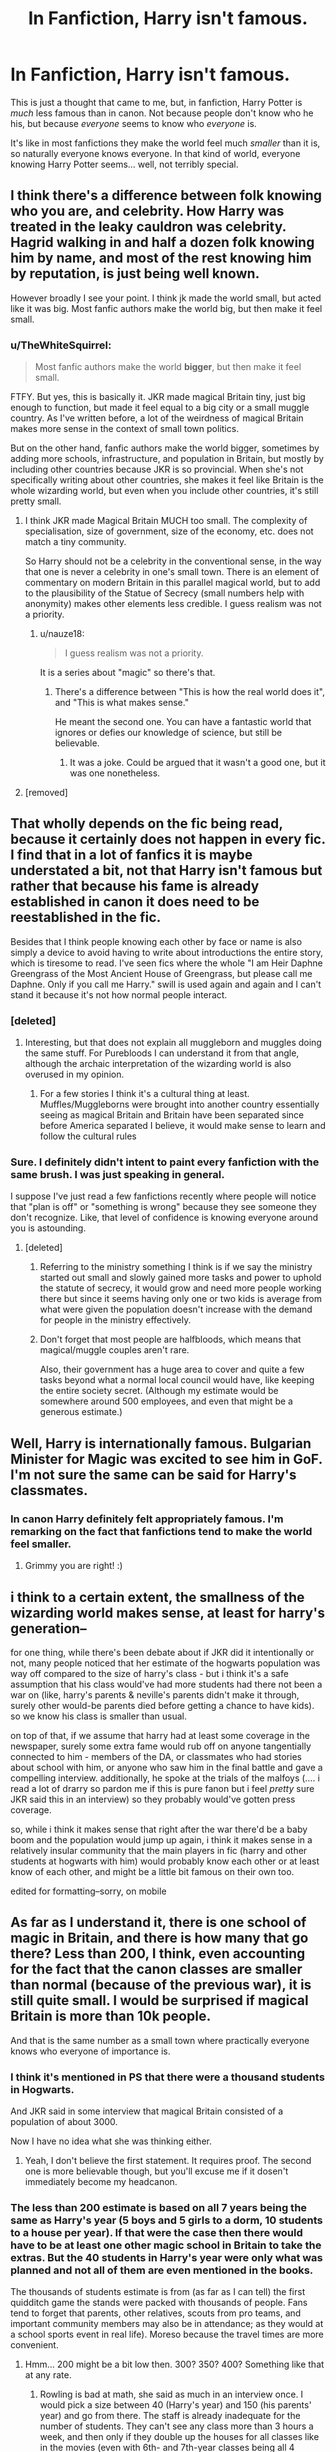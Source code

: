 #+TITLE: In Fanfiction, Harry isn't famous.

* In Fanfiction, Harry isn't famous.
:PROPERTIES:
:Author: FerusGrim
:Score: 131
:DateUnix: 1547538008.0
:DateShort: 2019-Jan-15
:FlairText: Discussion
:END:
This is just a thought that came to me, but, in fanfiction, Harry Potter is /much/ less famous than in canon. Not because people don't know who he his, but because /everyone/ seems to know who /everyone/ is.

It's like in most fanfictions they make the world feel much /smaller/ than it is, so naturally everyone knows everyone. In that kind of world, everyone knowing Harry Potter seems... well, not terribly special.


** I think there's a difference between folk knowing who you are, and celebrity. How Harry was treated in the leaky cauldron was celebrity. Hagrid walking in and half a dozen folk knowing him by name, and most of the rest knowing him by reputation, is just being well known.

However broadly I see your point. I think jk made the world small, but acted like it was big. Most fanfic authors make the world big, but then make it feel small.
:PROPERTIES:
:Score: 121
:DateUnix: 1547538302.0
:DateShort: 2019-Jan-15
:END:

*** u/TheWhiteSquirrel:
#+begin_quote
  Most fanfic authors make the world *bigger*, but then make it feel small.
#+end_quote

FTFY. But yes, this is basically it. JKR made magical Britain tiny, just big enough to function, but made it feel equal to a big city or a small muggle country. As I've written before, a lot of the weirdness of magical Britain makes more sense in the context of small town politics.

But on the other hand, fanfic authors make the world bigger, sometimes by adding more schools, infrastructure, and population in Britain, but mostly by including other countries because JKR is so provincial. When she's not specifically writing about other countries, she makes it feel like Britain is the whole wizarding world, but even when you include other countries, it's still pretty small.
:PROPERTIES:
:Author: TheWhiteSquirrel
:Score: 50
:DateUnix: 1547569061.0
:DateShort: 2019-Jan-15
:END:

**** I think JKR made Magical Britain MUCH too small. The complexity of specialisation, size of government, size of the economy, etc. does not match a tiny community.

So Harry should not be a celebrity in the conventional sense, in the way that one is never a celebrity in one's small town. There is an element of commentary on modern Britain in this parallel magical world, but to add to the plausibility of the Statue of Secrecy (small numbers help with anonymity) makes other elements less credible. I guess realism was not a priority.
:PROPERTIES:
:Author: Redditforgoit
:Score: 18
:DateUnix: 1547581884.0
:DateShort: 2019-Jan-15
:END:

***** u/nauze18:
#+begin_quote
  I guess realism was not a priority.
#+end_quote

It is a series about "magic" so there's that.
:PROPERTIES:
:Author: nauze18
:Score: -3
:DateUnix: 1547589186.0
:DateShort: 2019-Jan-16
:END:

****** There's a difference between "This is how the real world does it", and "This is what makes sense."

He meant the second one. You can have a fantastic world that ignores or defies our knowledge of science, but still be believable.
:PROPERTIES:
:Author: Murphy540
:Score: 19
:DateUnix: 1547590687.0
:DateShort: 2019-Jan-16
:END:

******* It was a joke. Could be argued that it wasn't a good one, but it was one nonetheless.
:PROPERTIES:
:Author: nauze18
:Score: 3
:DateUnix: 1547592848.0
:DateShort: 2019-Jan-16
:END:


**** [removed]
:PROPERTIES:
:Author: L3dpen
:Score: 1
:DateUnix: 1547656008.0
:DateShort: 2019-Jan-16
:END:


** That wholly depends on the fic being read, because it certainly does not happen in every fic. I find that in a lot of fanfics it is maybe understated a bit, not that Harry isn't famous but rather that because his fame is already established in canon it does need to be reestablished in the fic.

Besides that I think people knowing each other by face or name is also simply a device to avoid having to write about introductions the entire story, which is tiresome to read. I've seen fics where the whole "I am Heir Daphne Greengrass of the Most Ancient House of Greengrass, but please call me Daphne. Only if you call me Harry." swill is used again and again and I can't stand it because it's not how normal people interact.
:PROPERTIES:
:Author: MartDiamond
:Score: 41
:DateUnix: 1547539865.0
:DateShort: 2019-Jan-15
:END:

*** [deleted]
:PROPERTIES:
:Score: 25
:DateUnix: 1547557299.0
:DateShort: 2019-Jan-15
:END:

**** Interesting, but that does not explain all muggleborn and muggles doing the same stuff. For Purebloods I can understand it from that angle, although the archaic interpretation of the wizarding world is also overused in my opinion.
:PROPERTIES:
:Author: MartDiamond
:Score: 6
:DateUnix: 1547558732.0
:DateShort: 2019-Jan-15
:END:

***** For a few stories I think it's a cultural thing at least. Muffles/Muggleborns were brought into another country essentially seeing as magical Britain and Britain have been separated since before America separated I believe, it would make sense to learn and follow the cultural rules
:PROPERTIES:
:Author: Garanar
:Score: 8
:DateUnix: 1547563082.0
:DateShort: 2019-Jan-15
:END:


*** Sure. I definitely didn't intent to paint every fanfiction with the same brush. I was just speaking in general.

I suppose I've just read a few fanfictions recently where people will notice that "plan is off" or "something is wrong" because they see someone they don't recognize. Like, that level of confidence is knowing everyone around you is astounding.
:PROPERTIES:
:Author: FerusGrim
:Score: 17
:DateUnix: 1547539988.0
:DateShort: 2019-Jan-15
:END:

**** [deleted]
:PROPERTIES:
:Score: 20
:DateUnix: 1547558035.0
:DateShort: 2019-Jan-15
:END:

***** Referring to the ministry something I think is if we say the ministry started out small and slowly gained more tasks and power to uphold the statute of secrecy, it would grow and need more people working there but since it seems having only one or two kids is average from what were given the population doesn't increase with the demand for people in the ministry effectively.
:PROPERTIES:
:Author: Garanar
:Score: 7
:DateUnix: 1547562928.0
:DateShort: 2019-Jan-15
:END:


***** Don't forget that most people are halfbloods, which means that magical/muggle couples aren't rare.

Also, their government has a huge area to cover and quite a few tasks beyond what a normal local council would have, like keeping the entire society secret. (Although my estimate would be somewhere around 500 employees, and even that might be a generous estimate.)
:PROPERTIES:
:Score: 3
:DateUnix: 1547565293.0
:DateShort: 2019-Jan-15
:END:


** Well, Harry is internationally famous. Bulgarian Minister for Magic was excited to see him in GoF. I'm not sure the same can be said for Harry's classmates.
:PROPERTIES:
:Author: Taure
:Score: 33
:DateUnix: 1547538556.0
:DateShort: 2019-Jan-15
:END:

*** In canon Harry definitely felt appropriately famous. I'm remarking on the fact that fanfictions tend to make the world feel smaller.
:PROPERTIES:
:Author: FerusGrim
:Score: 18
:DateUnix: 1547538720.0
:DateShort: 2019-Jan-15
:END:

**** Grimmy you are right! :)
:PROPERTIES:
:Score: 3
:DateUnix: 1547539844.0
:DateShort: 2019-Jan-15
:END:


** i think to a certain extent, the smallness of the wizarding world makes sense, at least for harry's generation--

for one thing, while there's been debate about if JKR did it intentionally or not, many people noticed that her estimate of the hogwarts population was way off compared to the size of harry's class - but i think it's a safe assumption that his class would've had more students had there not been a war on (like, harry's parents & neville's parents didn't make it through, surely other would-be parents died before getting a chance to have kids). so we know his class is smaller than usual.

on top of that, if we assume that harry had at least some coverage in the newspaper, surely some extra fame would rub off on anyone tangentially connected to him - members of the DA, or classmates who had stories about school with him, or anyone who saw him in the final battle and gave a compelling interview. additionally, he spoke at the trials of the malfoys (.... i read a lot of drarry so pardon me if this is pure fanon but i feel /pretty/ sure JKR said this in an interview) so they probably would've gotten press coverage.

so, while i think it makes sense that right after the war there'd be a baby boom and the population would jump up again, i think it makes sense in a relatively insular community that the main players in fic (harry and other students at hogwarts with him) would probably know each other or at least know of each other, and might be a little bit famous on their own too.

edited for formatting--sorry, on mobile
:PROPERTIES:
:Author: killmekatya
:Score: 8
:DateUnix: 1547559461.0
:DateShort: 2019-Jan-15
:END:


** As far as I understand it, there is one school of magic in Britain, and there is how many that go there? Less than 200, I think, even accounting for the fact that the canon classes are smaller than normal (because of the previous war), it is still quite small. I would be surprised if magical Britain is more than 10k people.

And that is the same number as a small town where practically everyone knows who everyone of importance is.
:PROPERTIES:
:Author: Caliburn0
:Score: 3
:DateUnix: 1547565879.0
:DateShort: 2019-Jan-15
:END:

*** I think it's mentioned in PS that there were a thousand students in Hogwarts.

And JKR said in some interview that magical Britain consisted of a population of about 3000.

Now I have no idea what she was thinking either.
:PROPERTIES:
:Author: afrose9797
:Score: 7
:DateUnix: 1547574464.0
:DateShort: 2019-Jan-15
:END:

**** Yeah, I don't believe the first statement. It requires proof. The second one is more believable though, but you'll excuse me if it dosen't immediately become my headcanon.
:PROPERTIES:
:Author: Caliburn0
:Score: 2
:DateUnix: 1547574738.0
:DateShort: 2019-Jan-15
:END:


*** The less than 200 estimate is based on all 7 years being the same as Harry's year (5 boys and 5 girls to a dorm, 10 students to a house per year). If that were the case then there would have to be at least one other magic school in Britain to take the extras. But the 40 students in Harry's year were only what was planned and not all of them are even mentioned in the books.

The thousands of students estimate is from (as far as I can tell) the first quidditch game the stands were packed with thousands of people. Fans tend to forget that parents, other relatives, scouts from pro teams, and important community members may also be in attendance; as they would at a school sports event in real life). Moreso because the travel times are more convenient.
:PROPERTIES:
:Author: xenrev
:Score: 3
:DateUnix: 1547583277.0
:DateShort: 2019-Jan-15
:END:

**** Hmm... 200 might be a bit low then. 300? 350? 400? Something like that at any rate.
:PROPERTIES:
:Author: Caliburn0
:Score: 1
:DateUnix: 1547584423.0
:DateShort: 2019-Jan-16
:END:

***** Rowling is bad at math, she said as much in an interview once. I would pick a size between 40 (Harry's year) and 150 (his parents' year) and go from there. The staff is already inadequate for the number of students. They can't see any class more than 3 hours a week, and then only if they double up the houses for all classes like in the movies (even with 6th- and 7th-year classes being all 4 houses). This is with classes starting right after breakfast and ending just before dinner.
:PROPERTIES:
:Author: xenrev
:Score: 3
:DateUnix: 1547604371.0
:DateShort: 2019-Jan-16
:END:


** i think that's more because everything tends to revolve around hogwarts. Boarding schools tend to have those everyone-knows-everybody type of vibes.

​

Though fanfiction can tend to make it feel smaller, cus as the fanfic authors know even minor characters so well after immersing into the fandom for so long, the familiarity shows through and is reflected in their writing. Where as JKR's canon didn't have time to address every minor character. It's the fandom that has developed randomly name-dropped characters like Daphne Greengrass into ones with loosley defined backstories and personalities.
:PROPERTIES:
:Author: elizabater
:Score: 3
:DateUnix: 1547591807.0
:DateShort: 2019-Jan-16
:END:


** I kinda agree, though I think part of that is simply due to reading and writing about someone being famous really isn't that interesting. Even threads like Ron getting jealous because of that don't really add much to a story these days, and comes off a bit cartoony.
:PROPERTIES:
:Author: Lord_Anarchy
:Score: 1
:DateUnix: 1547580472.0
:DateShort: 2019-Jan-15
:END:
